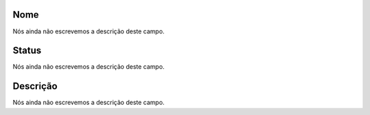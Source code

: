 
.. _phoneBook-name:

Nome
""""

| Nós ainda não escrevemos a descrição deste campo.




.. _phoneBook-status:

Status
""""""

| Nós ainda não escrevemos a descrição deste campo.




.. _phoneBook-description:

Descrição
"""""""""""

| Nós ainda não escrevemos a descrição deste campo.



